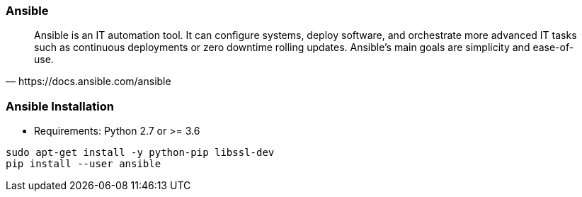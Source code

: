 
### Ansible

[quote, https://docs.ansible.com/ansible]
Ansible is an IT automation tool. It can configure systems, deploy software,
and orchestrate more advanced IT tasks such as continuous deployments or zero
downtime rolling updates.
Ansible’s main goals are simplicity and ease-of-use.

////
It also has a strong focus on security and reliability, featuring a minimum
of moving parts, usage of OpenSSH for transport (with other transports and
pull modes as alternatives), and a language that is designed around
auditability by humans–even those not familiar with the program.
////

### Ansible Installation

* Requirements: Python 2.7 or >= 3.6

----
sudo apt-get install -y python-pip libssl-dev
pip install --user ansible
----
